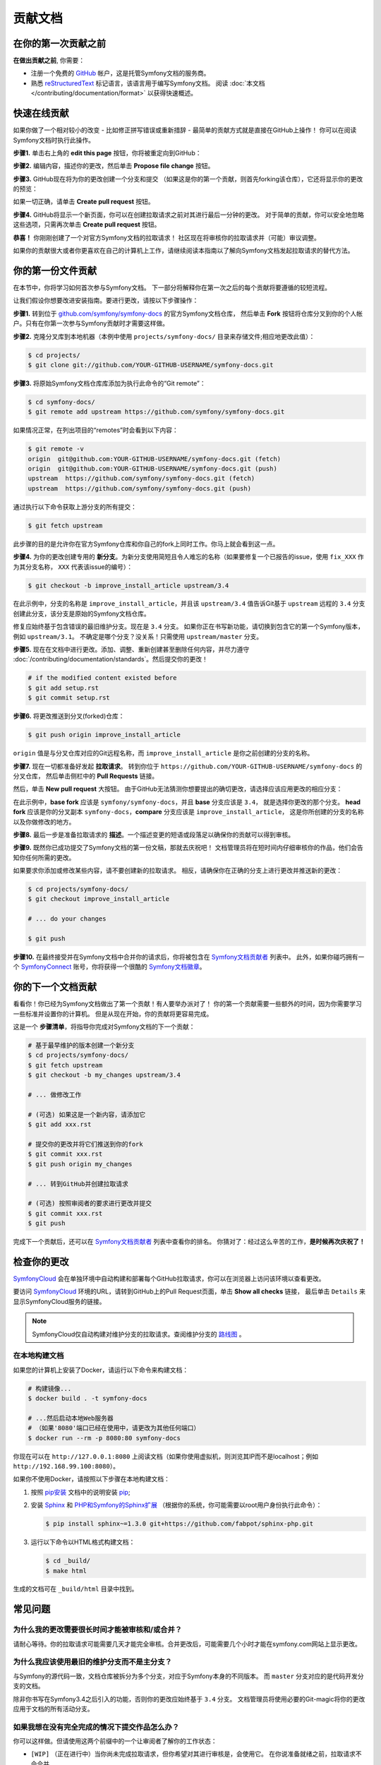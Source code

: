 贡献文档
=================================

在你的第一次贡献之前
------------------------------

**在做出贡献之前**, 你需要：

* 注册一个免费的 `GitHub`_ 帐户，这是托管Symfony文档的服务商。
* 熟悉 `reStructuredText`_ 标记语言，该语言用于编写Symfony文档。
  阅读 :doc:`本文档 </contributing/documentation/format>` 以获得快速概述。

.. _minor-changes-e-g-typos:

快速在线贡献
-------------------------

如果你做了一个相对较小的改变 - 比如修正拼写错误或重新措辞 - 最简单的贡献方式就是直接在GitHub上操作！
你可以在阅读Symfony文档时执行此操作。

**步骤1.** 单击右上角的 **edit this page** 按钮，你将被重定向到GitHub：

.. image:: /_images/contributing/docs-github-edit-page.png
   :align: center
   :class: with-browser

**步骤2.** 编辑内容，描述你的更改，然后单击 **Propose file change** 按钮。

**步骤3.** GitHub现在将为你的更改创建一个分支和提交
（如果这是你的第一个贡献，则首先forking该仓库），它还将显示你的更改的预览：

.. image:: /_images/contributing/docs-github-create-pr.png
   :align: center
   :class: with-browser

如果一切正确，请单击 **Create pull request** 按钮。

**步骤4.** GitHub将显示一个新页面，你可以在创建拉取请求之前对其进行最后一分钟的更改。
对于简单的贡献，你可以安全地忽略这些选项，只需再次单击 **Create pull request** 按钮。

**恭喜！** 你刚刚创建了一个对官方Symfony文档的拉取请求！
社区现在将审核你的拉取请求并（可能）审议调整。

如果你的贡献很大或者你更喜欢在自己的计算机上工作，请继续阅读本指南以了解向Symfony文档发起拉取请求的替代方法。

你的第一份文件贡献
-------------------------------------

在本节中，你将学习如何首次参与Symfony文档。
下一部分将解释你在第一次之后的每个贡献将要遵循的较短流程。

让我们假设你想要改进安装指南。要进行更改，请按以下步骤操作：

**步骤1.** 转到位于 `github.com/symfony/symfony-docs`_ 的官方Symfony文档仓库，
然后单击 **Fork** 按钮将仓库分叉到你的个人帐户。只有在你第一次参与Symfony贡献时才需要这样做。

**步骤2.** 克隆分叉库到本地机器（本例中使用 ``projects/symfony-docs/`` 目录来存储文件;相应地更改此值）：

.. code-block:: terminal

    $ cd projects/
    $ git clone git://github.com/YOUR-GITHUB-USERNAME/symfony-docs.git

**步骤3.** 将原始Symfony文档仓库库添加为执行此命令的“Git remote”：

.. code-block:: terminal

    $ cd symfony-docs/
    $ git remote add upstream https://github.com/symfony/symfony-docs.git

如果情况正常，在列出项目的“remotes”时会看到以下内容：

.. code-block:: terminal

    $ git remote -v
    origin  git@github.com:YOUR-GITHUB-USERNAME/symfony-docs.git (fetch)
    origin  git@github.com:YOUR-GITHUB-USERNAME/symfony-docs.git (push)
    upstream  https://github.com/symfony/symfony-docs.git (fetch)
    upstream  https://github.com/symfony/symfony-docs.git (push)

通过执行以下命令获取上游分支的所有提交：

.. code-block:: terminal

    $ git fetch upstream

此步骤的目的是允许你在官方Symfony仓库和你自己的fork上同时工作。你马上就会看到这一点。

**步骤4.** 为你的更改创建专用的 **新分支**。为新分支使用简短且令人难忘的名称（如果要修复一个已报告的issue，使用 ``fix_XXX`` 作为其分支名称， ``XXX`` 代表该issue的编号）：

.. code-block:: terminal

    $ git checkout -b improve_install_article upstream/3.4

在此示例中，分支的名称是 ``improve_install_article``，并且该 ``upstream/3.4``
值告诉Git基于 ``upstream`` 远程的 ``3.4`` 分支创建此分支，该分支是原始的Symfony文档仓库。

修复应始终基于包含错误的最旧维护分支。现在是 ``3.4`` 分支。
如果你正在书写新功能，请切换到包含它的第一个Symfony版本，例如 ``upstream/3.1``。
不确定是哪个分支？没关系！只需使用 ``upstream/master`` 分支。

**步骤5.** 现在在文档中进行更改。添加、调整、重新创建甚至删除任何内容，并尽力遵守
:doc:`/contributing/documentation/standards`。然后提交你的更改！

.. code-block:: terminal

    # if the modified content existed before
    $ git add setup.rst
    $ git commit setup.rst

**步骤6.** 将更改推送到分叉(forked)仓库：

.. code-block:: terminal

    $ git push origin improve_install_article

``origin`` 值是与分叉仓库对应的Git远程名称，而 ``improve_install_article`` 是你之前创建的分支的名称。

**步骤7.** 现在一切都准备好发起 **拉取请求**。
转到你位于 ``https://github.com/YOUR-GITHUB-USERNAME/symfony-docs`` 的分叉仓库，
然后单击侧栏中的 **Pull Requests** 链接。

然后，单击 **New pull request** 大按钮。
由于GitHub无法猜测你想要提出的确切更改，请选择应该应用更改的相应分支：

.. image:: /_images/contributing/docs-pull-request-change-base.png
   :align: center

在此示例中，**base fork** 应该是 ``symfony/symfony-docs``，并且 **base** 分支应该是 ``3.4``，
就是选择你更改的那个分支。
**head fork** 应该是你的分叉副本 ``symfony-docs``，**compare** 分支应该是 ``improve_install_article``，
这是你所创建的分支的名称以及你做修改的地方。

.. _pull-request-format:

**步骤8.** 最后一步是准备拉取请求的 **描述**。一个描述变更的短语或段落足以确保你的贡献可以得到审核。

**步骤9.** 既然你已成功提交了Symfony文档的第一份文稿，那就去庆祝吧！
文档管理员将在短时间内仔细审核你的作品，他们会告知你任何所需的更改。

如果要求你添加或修改某些内容，请不要创建新的拉取请求。
相反，请确保你在正确的分支上进行更改并推送新的更改：

.. code-block:: terminal

    $ cd projects/symfony-docs/
    $ git checkout improve_install_article

    # ... do your changes

    $ git push

**步骤10.** 在最终接受并在Symfony文档中合并你的请求后，你将被包含在 `Symfony文档贡献者`_ 列表中。
此外，如果你碰巧拥有一个 `SymfonyConnect`_ 账号，你将获得一个很酷的 `Symfony文档徽章`_。

你的下一个文档贡献
-------------------------------------

看看你！你已经为Symfony文档做出了第一个贡献！有人要举办派对了！
你的第一个贡献需要一些额外的时间，因为你需要学习一些标准并设置你的计算机。
但是从现在开始，你的贡献将更容易完成。

这是一个 **步骤清单**，将指导你完成对Symfony文档的下一个贡献：

.. code-block:: terminal

    # 基于最早维护的版本创建一个新分支
    $ cd projects/symfony-docs/
    $ git fetch upstream
    $ git checkout -b my_changes upstream/3.4

    # ... 做修改工作

    # (可选) 如果这是一个新内容，请添加它
    $ git add xxx.rst

    # 提交你的更改并将它们推送到你的fork
    $ git commit xxx.rst
    $ git push origin my_changes

    # ... 转到GitHub并创建拉取请求

    # (可选) 按照审阅者的要求进行更改并提交
    $ git commit xxx.rst
    $ git push

完成下一个贡献后，还可以在 `Symfony文档贡献者`_ 列表中查看你的排名。
你猜对了：经过这么辛苦的工作，**是时候再次庆祝了！**

检查你的更改
-------------------

`SymfonyCloud`_ 会在单独环境中自动构建和部署每个GitHub拉取请求，你可以在浏览器上访问该环境以查看更改。

.. image:: /_images/contributing/docs-pull-request-symfonycloud.png
   :align: center
   :alt:   SymfonyCloud Pull Request Deployment

要访问 `SymfonyCloud`_ 环境的URL，请转到GitHub上的Pull Request页面，单击 **Show all checks** 链接，
最后单击 ``Details`` 来显示SymfonyCloud服务的链接。

.. note::

    SymfonyCloud仅自动构建对维护分支的拉取请求。查阅维护分支的 `路线图`_ 。

在本地构建文档
~~~~~~~~~~~~~~~~~~~~~~~~~~~~~~~

如果您的计算机上安装了Docker，请运行以下命令来构建文档：

.. code-block:: terminal

    # 构建镜像...
    $ docker build . -t symfony-docs

    # ...然后启动本地Web服务器
    # （如果'8080'端口已经在使用中，请更改为其他任何端口）
    $ docker run --rm -p 8080:80 symfony-docs

你现在可以在 ``http://127.0.0.1:8080``
上阅读文档（如果你使用虚拟机，则浏览其IP而不是localhost；例如 ``http://192.168.99.100:8080``）。

如果你不使用Docker，请按照以下步骤在本地构建文档：

#. 按照 `pip安装`_ 文档中的说明安装 `pip`_;

#. 安装 `Sphinx`_ 和 `PHP和Symfony的Sphinx扩展`_ （根据你的系统，你可能需要以root用户身份执行此命令）：

   .. code-block:: terminal

        $ pip install sphinx~=1.3.0 git+https://github.com/fabpot/sphinx-php.git

#. 运行以下命令以HTML格式构建文档：

   .. code-block:: terminal

       $ cd _build/
       $ make html

生成的文档可在 ``_build/html`` 目录中找到。

常见问题
--------------------------

为什么我的更改需要很长时间才能被审核和/或合并？
~~~~~~~~~~~~~~~~~~~~~~~~~~~~~~~~~~~~~~~~~~~~~~~~~~~~~~~~~~~~

请耐心等待。你的拉取请求可能需要几天才能完全审核。合并更改后，可能需要几个小时才能在symfony.com网站上显示更改。

为什么我应该使用最旧的维护分支而不是主分支？
~~~~~~~~~~~~~~~~~~~~~~~~~~~~~~~~~~~~~~~~~~~~~~~~~~~~~~~~~~~~~~~~~~~~~~~~~~~

与Symfony的源代码一致，文档仓库被拆分为多个分支，对应于Symfony本身的不同版本。
而 ``master`` 分支对应的是代码开发分支的文档。

除非你书写在Symfony3.4之后引入的功能，否则你的更改应始终基于 ``3.4`` 分支。
文档管理员将使用必要的Git-magic将你的更改应用于文档的所有活动分支。

如果我想在没有完全完成的情况下提交作品怎么办？
~~~~~~~~~~~~~~~~~~~~~~~~~~~~~~~~~~~~~~~~~~~~~~~~~~~~~~~~~~~~

你可以这样做。但请使用这两个前缀中的一个让审阅者了解你的工作状态：

* ``[WIP]`` （正在进行中）当你尚未完成拉取请求，但你希望对其进行审核是，会使用它。
  在你说准备就绪之前，拉取请求不会合并。

* ``[WCM]`` （等待代码合并）当你书写一个新功能或尚未被接收到核心代码的更改时，将使用它。
  拉取请求在合并进核心代码之前不会合并（如果更改被拒绝，则会关闭拉取请求）。

你会接受一个有很多变化的巨大拉动请求吗？
~~~~~~~~~~~~~~~~~~~~~~~~~~~~~~~~~~~~~~~~~~~~~~~~~~~~~~~~~~

首先，确保这些更改都有关联。否则，请创建单独的拉取请求。
无论如何，在提交巨大的更改之前，在Symfony文档仓库中打开一个issue来询问管理员是否同意你提议的更改可能是一个好主意，。
否则，在你付出所有努力进行更改之后，他们可能拒绝你的提案。我们绝对不希望你浪费自己的时间！

.. _`github.com/symfony/symfony-docs`: https://github.com/symfony/symfony-docs
.. _`reStructuredText`: http://docutils.sourceforge.net/rst.html
.. _`GitHub`: https://github.com/
.. _`fork the repository`: https://help.github.com/articles/fork-a-repo
.. _`Symfony文档贡献者`: https://symfony.com/contributors/doc
.. _`SymfonyConnect`: https://connect.symfony.com/
.. _`Symfony文档徽章`: https://connect.symfony.com/badge/36/symfony-documentation-contributor
.. _`sync your fork`: https://help.github.com/articles/syncing-a-fork
.. _`SymfonyCloud`: https://symfony.com/cloud
.. _`路线图`: https://symfony.com/roadmap
.. _`pip`: https://pip.pypa.io/en/stable/
.. _`pip安装`: https://pip.pypa.io/en/stable/installing/
.. _`Sphinx`: http://sphinx-doc.org/
.. _`PHP和Symfony的Sphinx扩展`: https://github.com/fabpot/sphinx-php
